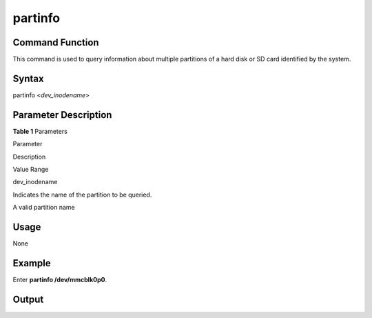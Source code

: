 partinfo
========

Command Function
----------------

This command is used to query information about multiple partitions of a
hard disk or SD card identified by the system.

Syntax
------

partinfo <*dev_inodename*>

Parameter Description
---------------------

**Table 1** Parameters

.. raw:: html

   <table>

.. raw:: html

   <thead align="left">

.. raw:: html

   <tr id="row1396mcpsimp">

.. raw:: html

   <th class="cellrowborder" valign="top" width="22%" id="mcps1.2.4.1.1">

.. raw:: html

   <p id="p1398mcpsimp">

Parameter

.. raw:: html

   </p>

.. raw:: html

   </th>

.. raw:: html

   <th class="cellrowborder" valign="top" width="51%" id="mcps1.2.4.1.2">

.. raw:: html

   <p id="p1400mcpsimp">

Description

.. raw:: html

   </p>

.. raw:: html

   </th>

.. raw:: html

   <th class="cellrowborder" valign="top" width="27%" id="mcps1.2.4.1.3">

.. raw:: html

   <p id="p1402mcpsimp">

Value Range

.. raw:: html

   </p>

.. raw:: html

   </th>

.. raw:: html

   </tr>

.. raw:: html

   </thead>

.. raw:: html

   <tbody>

.. raw:: html

   <tr id="row1403mcpsimp">

.. raw:: html

   <td class="cellrowborder" valign="top" width="22%" headers="mcps1.2.4.1.1 ">

.. raw:: html

   <p id="p1405mcpsimp">

dev_inodename

.. raw:: html

   </p>

.. raw:: html

   </td>

.. raw:: html

   <td class="cellrowborder" valign="top" width="51%" headers="mcps1.2.4.1.2 ">

.. raw:: html

   <p id="p1407mcpsimp">

Indicates the name of the partition to be queried.

.. raw:: html

   </p>

.. raw:: html

   </td>

.. raw:: html

   <td class="cellrowborder" valign="top" width="27%" headers="mcps1.2.4.1.3 ">

.. raw:: html

   <p id="p1409mcpsimp">

A valid partition name

.. raw:: html

   </p>

.. raw:: html

   </td>

.. raw:: html

   </tr>

.. raw:: html

   </tbody>

.. raw:: html

   </table>

Usage
-----

None

Example
-------

Enter **partinfo /dev/mmcblk0p0**.

Output
------

|image1|

.. |image1| image:: figures/en-us_image_0000001052370303.png
